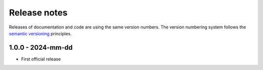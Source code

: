 
.. _sec_release_notes:

Release notes
#############

Releases of documentation and code are using the same version numbers. The
version numbering system follows the `semantic versioning
<https://semver.org/>`_ principles.


1.0.0 - 2024-mm-dd
******************

* First official release

